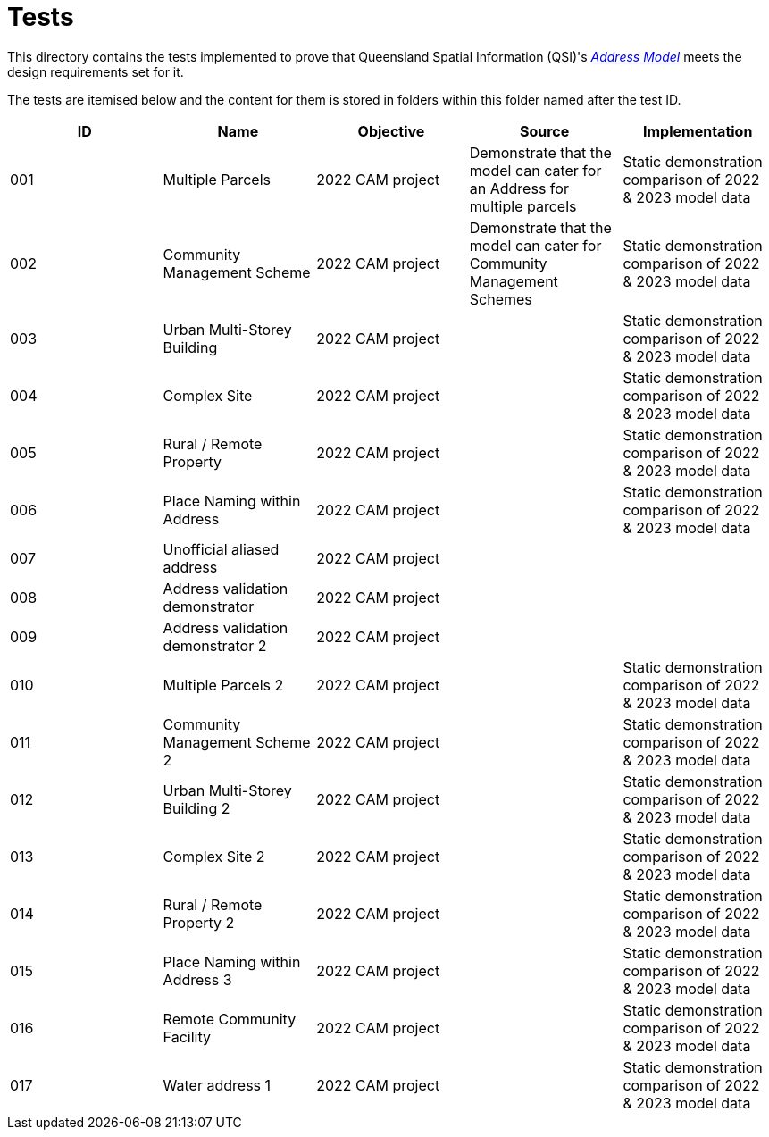 = Tests

This directory contains the tests implemented to prove that Queensland Spatial Information (QSI)'s https://linked.data.gov.au/def/addr[_Address Model_] meets the design requirements set for it.

The tests are itemised below and the content for them is stored in folders within this folder named after the test ID.


|===
| ID | Name | Objective | Source | Implementation

| 001 | Multiple Parcels | 2022 CAM project | Demonstrate that the model can cater for an Address for multiple parcels | Static demonstration comparison of 2022 & 2023 model data
| 002 | Community Management Scheme | 2022 CAM project | Demonstrate that the model can cater for Community Management Schemes | Static demonstration comparison of 2022 & 2023 model data
| 003 | Urban Multi-Storey Building | 2022 CAM project | | Static demonstration comparison of 2022 & 2023 model data
| 004 | Complex Site | 2022 CAM project | | Static demonstration comparison of 2022 & 2023 model data
| 005 | Rural / Remote Property | 2022 CAM project | | Static demonstration comparison of 2022 & 2023 model data
| 006 | Place Naming within Address | 2022 CAM project | | Static demonstration comparison of 2022 & 2023 model data
| 007 | Unofficial aliased address | 2022 CAM project | |
| 008 | Address validation demonstrator | 2022 CAM project | |
| 009 | Address validation demonstrator 2 | 2022 CAM project | |
| 010 | Multiple Parcels 2 | 2022 CAM project | | Static demonstration comparison of 2022 & 2023 model data
| 011 | Community Management Scheme 2 | 2022 CAM project | | Static demonstration comparison of 2022 & 2023 model data
| 012 | Urban Multi-Storey Building 2 | 2022 CAM project | | Static demonstration comparison of 2022 & 2023 model data
| 013 | Complex Site 2 | 2022 CAM project | | Static demonstration comparison of 2022 & 2023 model data
| 014 | Rural / Remote Property 2 | 2022 CAM project | | Static demonstration comparison of 2022 & 2023 model data
| 015 | Place Naming within Address 3 | 2022 CAM project | | Static demonstration comparison of 2022 & 2023 model data
| 016 | Remote Community Facility | 2022 CAM project | | Static demonstration comparison of 2022 & 2023 model data
| 017 | Water address 1 | 2022 CAM project | | Static demonstration comparison of 2022 & 2023 model data

|===